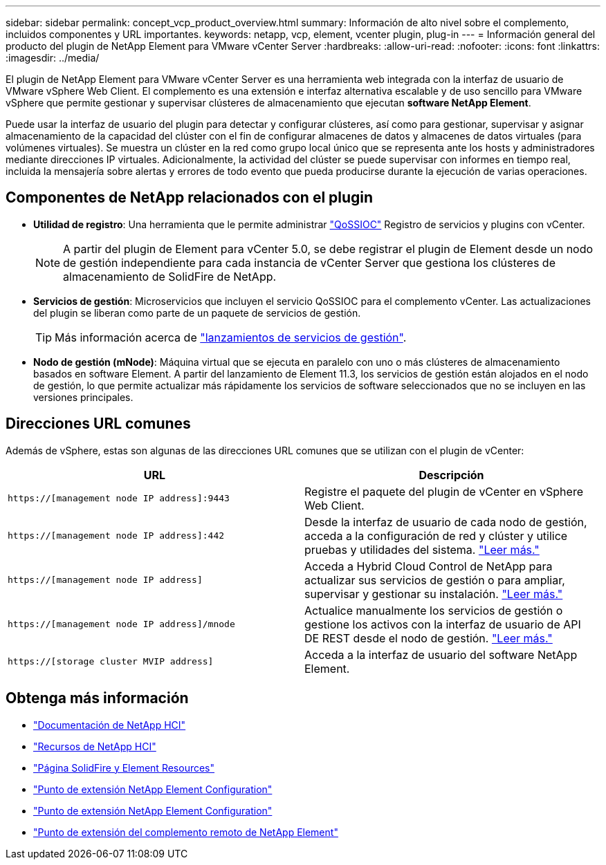 ---
sidebar: sidebar 
permalink: concept_vcp_product_overview.html 
summary: Información de alto nivel sobre el complemento, incluidos componentes y URL importantes. 
keywords: netapp, vcp, element, vcenter plugin, plug-in 
---
= Información general del producto del plugin de NetApp Element para VMware vCenter Server
:hardbreaks:
:allow-uri-read: 
:nofooter: 
:icons: font
:linkattrs: 
:imagesdir: ../media/


[role="lead"]
El plugin de NetApp Element para VMware vCenter Server es una herramienta web integrada con la interfaz de usuario de VMware vSphere Web Client. El complemento es una extensión e interfaz alternativa escalable y de uso sencillo para VMware vSphere que permite gestionar y supervisar clústeres de almacenamiento que ejecutan *software NetApp Element*.

Puede usar la interfaz de usuario del plugin para detectar y configurar clústeres, así como para gestionar, supervisar y asignar almacenamiento de la capacidad del clúster con el fin de configurar almacenes de datos y almacenes de datos virtuales (para volúmenes virtuales). Se muestra un clúster en la red como grupo local único que se representa ante los hosts y administradores mediante direcciones IP virtuales. Adicionalmente, la actividad del clúster se puede supervisar con informes en tiempo real, incluida la mensajería sobre alertas y errores de todo evento que pueda producirse durante la ejecución de varias operaciones.



== Componentes de NetApp relacionados con el plugin

* *Utilidad de registro*: Una herramienta que le permite administrar link:vcp_concept_qossioc.html["QoSSIOC"] Registro de servicios y plugins con vCenter.
+

NOTE: A partir del plugin de Element para vCenter 5.0, se debe registrar el plugin de Element desde un nodo de gestión independiente para cada instancia de vCenter Server que gestiona los clústeres de almacenamiento de SolidFire de NetApp.

* *Servicios de gestión*: Microservicios que incluyen el servicio QoSSIOC para el complemento vCenter. Las actualizaciones del plugin se liberan como parte de un paquete de servicios de gestión.
+

TIP: Más información acerca de link:https://kb.netapp.com/Advice_and_Troubleshooting/Data_Storage_Software/Management_services_for_Element_Software_and_NetApp_HCI/Management_Services_Release_Notes["lanzamientos de servicios de gestión"^].

* *Nodo de gestión (mNode)*: Máquina virtual que se ejecuta en paralelo con uno o más clústeres de almacenamiento basados en software Element. A partir del lanzamiento de Element 11.3, los servicios de gestión están alojados en el nodo de gestión, lo que permite actualizar más rápidamente los servicios de software seleccionados que no se incluyen en las versiones principales.




== Direcciones URL comunes

Además de vSphere, estas son algunas de las direcciones URL comunes que se utilizan con el plugin de vCenter:

[cols="2*"]
|===
| URL | Descripción 


| `https://[management node IP address]:9443` | Registre el paquete del plugin de vCenter en vSphere Web Client. 


| `https://[management node IP address]:442` | Desde la interfaz de usuario de cada nodo de gestión, acceda a la configuración de red y clúster y utilice pruebas y utilidades del sistema. https://docs.netapp.com/us-en/hci/docs/task_mnode_access_ui.html["Leer más."^] 


| `https://[management node IP address]` | Acceda a Hybrid Cloud Control de NetApp para actualizar sus servicios de gestión o para ampliar, supervisar y gestionar su instalación. https://docs.netapp.com/us-en/hci/docs/task_hci_getstarted.html["Leer más."^] 


| `https://[management node IP address]/mnode` | Actualice manualmente los servicios de gestión o gestione los activos con la interfaz de usuario de API DE REST desde el nodo de gestión. https://docs.netapp.com/us-en/hci/docs/task_mnode_access_ui.html["Leer más."^] 


| `https://[storage cluster MVIP address]` | Acceda a la interfaz de usuario del software NetApp Element. 
|===


== Obtenga más información

* https://docs.netapp.com/us-en/hci/index.html["Documentación de NetApp HCI"^]
* http://mysupport.netapp.com/hci/resources["Recursos de NetApp HCI"^]
* https://www.netapp.com/data-storage/solidfire/documentation["Página SolidFire y Element Resources"^]
* link:vcp_concept_config_extension_point.html["Punto de extensión NetApp Element Configuration"]
* link:vcp_concept_management_extension_point.html["Punto de extensión NetApp Element Configuration"]
* link:vcp_concept_remote_plugin_extension_point.html["Punto de extensión del complemento remoto de NetApp Element"]


